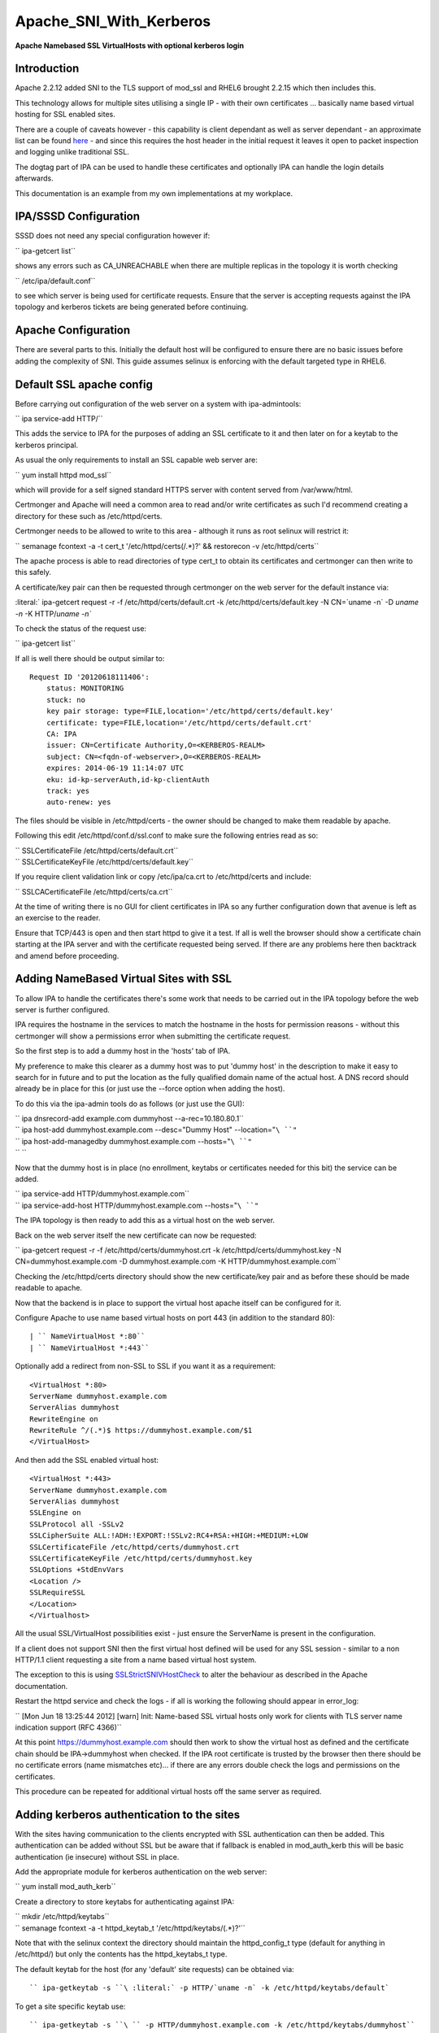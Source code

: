 Apache_SNI_With_Kerberos
========================

**Apache Namebased SSL VirtualHosts with optional kerberos login**

Introduction
------------

Apache 2.2.12 added SNI to the TLS support of mod_ssl and RHEL6 brought
2.2.15 which then includes this.

This technology allows for multiple sites utilising a single IP - with
their own certificates ... basically name based virtual hosting for SSL
enabled sites.

There are a couple of caveats however - this capability is client
dependant as well as server dependant - an approximate list can be found
`here <http://en.wikipedia.org/wiki/Server_Name_Indication>`__ - and
since this requires the host header in the initial request it leaves it
open to packet inspection and logging unlike traditional SSL.

The dogtag part of IPA can be used to handle these certificates and
optionally IPA can handle the login details afterwards.

This documentation is an example from my own implementations at my
workplace.



IPA/SSSD Configuration
----------------------

SSSD does not need any special configuration however if:

`` ipa-getcert list``

shows any errors such as CA_UNREACHABLE when there are multiple replicas
in the topology it is worth checking

`` /etc/ipa/default.conf``

to see which server is being used for certificate requests. Ensure that
the server is accepting requests against the IPA topology and kerberos
tickets are being generated before continuing.



Apache Configuration
--------------------

There are several parts to this. Initially the default host will be
configured to ensure there are no basic issues before adding the
complexity of SNI. This guide assumes selinux is enforcing with the
default targeted type in RHEL6.



Default SSL apache config
----------------------------------------------------------------------------------------------

Before carrying out configuration of the web server on a system with
ipa-admintools:

`` ipa service-add HTTP/``

This adds the service to IPA for the purposes of adding an SSL
certificate to it and then later on for a keytab to the kerberos
principal.

As usual the only requirements to install an SSL capable web server are:

`` yum install httpd mod_ssl``

which will provide for a self signed standard HTTPS server with content
served from /var/www/html.

Certmonger and Apache will need a common area to read and/or write
certificates as such I'd recommend creating a directory for these such
as /etc/httpd/certs.

Certmonger needs to be allowed to write to this area - although it runs
as root selinux will restrict it:

`` semanage fcontext -a -t cert_t '/etc/httpd/certs(/.*)?' && restorecon -v /etc/httpd/certs``

The apache process is able to read directories of type cert_t to obtain
its certificates and certmonger can then write to this safely.

A certificate/key pair can then be requested through certmonger on the
web server for the default instance via:

:literal:` ipa-getcert request -r -f /etc/httpd/certs/default.crt -k /etc/httpd/certs/default.key -N CN=`uname -n` -D `uname -n` -K HTTP/`uname -n\``

To check the status of the request use:

`` ipa-getcert list``

If all is well there should be output similar to:

::

     Request ID '20120618111406':
         status: MONITORING
         stuck: no
         key pair storage: type=FILE,location='/etc/httpd/certs/default.key'
         certificate: type=FILE,location='/etc/httpd/certs/default.crt'
         CA: IPA
         issuer: CN=Certificate Authority,O=<KERBEROS-REALM>
         subject: CN=<fqdn-of-webserver>,O=<KERBEROS-REALM>
         expires: 2014-06-19 11:14:07 UTC
         eku: id-kp-serverAuth,id-kp-clientAuth
         track: yes
         auto-renew: yes

The files should be visible in /etc/httpd/certs - the owner should be
changed to make them readable by apache.

Following this edit /etc/httpd/conf.d/ssl.conf to make sure the
following entries read as so:

| `` SSLCertificateFile /etc/httpd/certs/default.crt``
| `` SSLCertificateKeyFile /etc/httpd/certs/default.key``

If you require client validation link or copy /etc/ipa/ca.crt to
/etc/httpd/certs and include:

`` SSLCACertificateFile /etc/httpd/certs/ca.crt``

At the time of writing there is no GUI for client certificates in IPA so
any further configuration down that avenue is left as an exercise to the
reader.

Ensure that TCP/443 is open and then start httpd to give it a test. If
all is well the browser should show a certificate chain starting at the
IPA server and with the certificate requested being served. If there are
any problems here then backtrack and amend before proceeding.



Adding NameBased Virtual Sites with SSL
----------------------------------------------------------------------------------------------

To allow IPA to handle the certificates there's some work that needs to
be carried out in the IPA topology before the web server is further
configured.

IPA requires the hostname in the services to match the hostname in the
hosts for permission reasons - without this certmonger will show a
permissions error when submitting the certificate request.

So the first step is to add a dummy host in the 'hosts' tab of IPA.

My preference to make this clearer as a dummy host was to put 'dummy
host' in the description to make it easy to search for in future and to
put the location as the fully qualified domain name of the actual host.
A DNS record should already be in place for this (or just use the
--force option when adding the host).

To do this via the ipa-admin tools do as follows (or just use the GUI):

| `` ipa dnsrecord-add example.com dummyhost --a-rec=10.180.80.1``
| `` ipa host-add dummyhost.example.com --desc="Dummy Host" --location="``\ ``"``
| `` ipa host-add-managedby dummyhost.example.com --hosts="``\ ``"``
| `` ``

Now that the dummy host is in place (no enrollment, keytabs or
certificates needed for this bit) the service can be added.

| `` ipa service-add HTTP/dummyhost.example.com``
| `` ipa service-add-host HTTP/dummyhost.example.com --hosts="``\ ``"``

The IPA topology is then ready to add this as a virtual host on the web
server.

Back on the web server itself the new certificate can now be requested:

`` ipa-getcert request -r -f /etc/httpd/certs/dummyhost.crt -k /etc/httpd/certs/dummyhost.key -N CN=dummyhost.example.com -D dummyhost.example.com -K HTTP/dummyhost.example.com``

Checking the /etc/httpd/certs directory should show the new
certificate/key pair and as before these should be made readable to
apache.

Now that the backend is in place to support the virtual host apache
itself can be configured for it.

Configure Apache to use name based virtual hosts on port 443 (in
addition to the standard 80):

::

     | `` NameVirtualHost *:80``
     | `` NameVirtualHost *:443``

Optionally add a redirect from non-SSL to SSL if you want it as a
requirement:

::

     <VirtualHost *:80>
     ServerName dummyhost.example.com
     ServerAlias dummyhost
     RewriteEngine on
     RewriteRule ^/(.*)$ https://dummyhost.example.com/$1
     </VirtualHost>

And then add the SSL enabled virtual host:

::

     <VirtualHost *:443>
     ServerName dummyhost.example.com
     ServerAlias dummyhost
     SSLEngine on
     SSLProtocol all -SSLv2
     SSLCipherSuite ALL:!ADH:!EXPORT:!SSLv2:RC4+RSA:+HIGH:+MEDIUM:+LOW
     SSLCertificateFile /etc/httpd/certs/dummyhost.crt
     SSLCertificateKeyFile /etc/httpd/certs/dummyhost.key
     SSLOptions +StdEnvVars
     <Location />
     SSLRequireSSL
     </Location>
     </Virtualhost>

All the usual SSL/VirtualHost possibilities exist - just ensure the
ServerName is present in the configuration.

If a client does not support SNI then the first virtual host defined
will be used for any SSL session - similar to a non HTTP/1.1 client
requesting a site from a name based virtual host system.

The exception to this is using
`SSLStrictSNIVHostCheck <http://httpd.apache.org/docs/2.2/mod/mod_ssl.html#sslstrictsnivhostcheck>`__
to alter the behaviour as described in the Apache documentation.

Restart the httpd service and check the logs - if all is working the
following should appear in error_log:

`` [Mon Jun 18 13:25:44 2012] [warn] Init: Name-based SSL virtual hosts only work for clients with TLS server name indication support (RFC 4366)``

At this point https://dummyhost.example.com should then work to show the
virtual host as defined and the certificate chain should be
IPA->dummyhost when checked. If the IPA root certificate is trusted by
the browser then there should be no certificate errors (name mismatches
etc)... if there are any errors double check the logs and permissions on
the certificates.

This procedure can be repeated for additional virtual hosts off the same
server as required.



Adding kerberos authentication to the sites
----------------------------------------------------------------------------------------------

With the sites having communication to the clients encrypted with SSL
authentication can then be added. This authentication can be added
without SSL but be aware that if fallback is enabled in mod_auth_kerb
this will be basic authentication (ie insecure) without SSL in place.

Add the appropriate module for kerberos authentication on the web
server:

`` yum install mod_auth_kerb``

Create a directory to store keytabs for authenticating against IPA:

| `` mkdir /etc/httpd/keytabs``
| `` semanage fcontext -a -t httpd_keytab_t '/etc/httpd/keytabs/(.*)?'``

Note that with the selinux context the directory should maintain the
httpd_config_t type (default for anything in /etc/httpd/) but only the
contents has the httpd_keytabs_t type.

The default keytab for the host (for any 'default' site requests) can be
obtained via:

::

     `` ipa-getkeytab -s ``\ :literal:` -p HTTP/`uname -n` -k /etc/httpd/keytabs/default`

To get a site specific keytab use:

::

     `` ipa-getkeytab -s ``\ `` -p HTTP/dummyhost.example.com -k /etc/httpd/keytabs/dummyhost``

Although segregation of keytabs isn't necessarily required (all hosts
could use the default keytab in principle) separation allows for fine
grained controls later on when integrating with other systems.

Check the contents of the keytab to ensure the expected principals are
present:

::

     klist -k /etc/httpd/keytabs/default
     Keytab name: WRFILE:/etc/httpd/keytabs/default
     KVNO Principal
     ---- --------------------------------------------------------------------------
        1 HTTP/<fqdn-of-webserver>@<KERBEROS-REALM>
        1 HTTP/<fqdn-of-webserver>@<KERBEROS-REALM>
        1 HTTP/<fqdn-of-webserver>@<KERBEROS-REALM>
        1 HTTP/<fqdn-of-webserver>@<KERBEROS-REALM>

     klist -k /etc/httpd/keytabs/dummyhost
     KVNO Principal
     ---- --------------------------------------------------------------------------
        1 HTTP/dummyhost.example.com@<KERBEROS-REALM>
        1 HTTP/dummyhost.example.com@<KERBEROS-REALM>
        1 HTTP/dummyhost.example.com@<KERBEROS-REALM>
        1 HTTP/dummyhost.example.com@<KERBEROS-REALM>

To require login for all pages in a virtual host add:

::

     <Location />
       AuthType Kerberos
       AuthName "Web Server Login"
       KrbMethodNegotiate On
       KrbMethodK5Passwd On
       Krb5KeyTab /etc/httpd/keytabs/default
       require valid-user
     </Location>

For a non-default keytab (eg the dummyhost above) add/amend as
appropriate:

| `` KrbServiceName HTTP/dummyhost.example.com``
| `` Krb5KeyTab /etc/httpd/keytabs/dummyhost``

The REMOTE_USER environment variable will be set to username@ by
default. For some systems it's preferable to just have the shorter
'username'. This behaviour is obtainable by adding:

`` KrbLocalUserMapping On``

If it is desirable to disable the basic authentication fallback and
restrict the system to kerberos tokens only change KrbMethodK5Passwd to
off and leave KrbMethodNegotiate on.

Conclusion
----------

If all the steps above have been followed and everything is working
properly the server should then be configured in such a way new virtual
hosts can easily be added to present new sites each with their own SSL
certificates (being tracked and renewed via certmonger) and the IPA
infrastructure being utilised for all authentication on a standard RHEL6
install with nothing outside of the standard RHEL repositories.

`Category:CheckUpdate <Category:CheckUpdate>`__